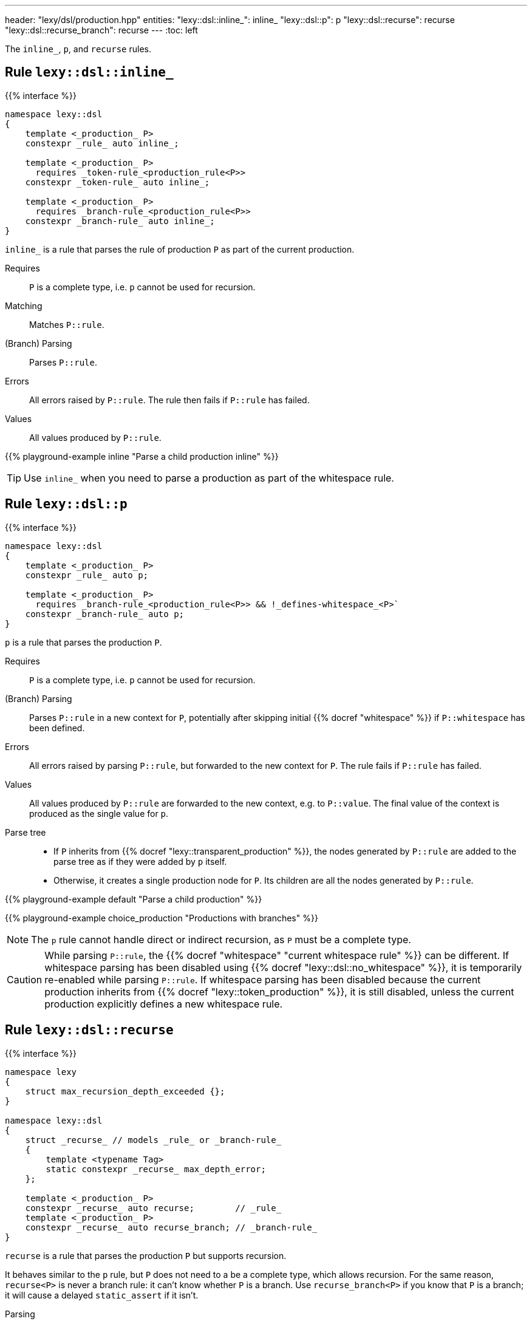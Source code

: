 ---
header: "lexy/dsl/production.hpp"
entities:
  "lexy::dsl::inline_": inline_
  "lexy::dsl::p": p
  "lexy::dsl::recurse": recurse
  "lexy::dsl::recurse_branch": recurse
---
:toc: left

[.lead]
The `inline_`, `p`, and `recurse` rules.

[#inline_]
== Rule `lexy::dsl::inline_`

{{% interface %}}
----
namespace lexy::dsl
{
    template <_production_ P>
    constexpr _rule_ auto inline_;

    template <_production_ P>
      requires _token-rule_<production_rule<P>>
    constexpr _token-rule_ auto inline_;

    template <_production_ P>
      requires _branch-rule_<production_rule<P>>
    constexpr _branch-rule_ auto inline_;
}
----

[.lead]
`inline_` is a rule that parses the rule of production `P` as part of the current production.

Requires::
  `P` is a complete type, i.e. `p` cannot be used for recursion.
Matching::
  Matches `P::rule`.
(Branch) Parsing::
  Parses `P::rule`.
Errors::
  All errors raised by `P::rule`.
  The rule then fails if `P::rule` has failed.
Values::
  All values produced by `P::rule`.

{{% playground-example inline "Parse a child production inline" %}}

TIP: Use `inline_` when you need to parse a production as part of the whitespace rule.

[#p]
== Rule `lexy::dsl::p`

{{% interface %}}
----
namespace lexy::dsl
{
    template <_production_ P>
    constexpr _rule_ auto p;

    template <_production_ P>
      requires _branch-rule_<production_rule<P>> && !_defines-whitespace_<P>`
    constexpr _branch-rule_ auto p;
}
----

[.lead]
`p` is a rule that parses the production `P`.

Requires::
  `P` is a complete type, i.e. `p` cannot be used for recursion.
(Branch) Parsing::
  Parses `P::rule` in a new context for `P`, potentially after skipping initial {{% docref "whitespace" %}} if `P::whitespace` has been defined.
Errors::
  All errors raised by parsing `P::rule`, but forwarded to the new context for `P`.
  The rule fails if `P::rule` has failed.
Values::
  All values produced by `P::rule` are forwarded to the new context, e.g. to `P::value`.
  The final value of the context is produced as the single value for `p`.
Parse tree::
  * If `P` inherits from {{% docref "lexy::transparent_production" %}}, the nodes generated by `P::rule` are added to the parse tree as if they were added by `p` itself.
  * Otherwise, it creates a single production node for `P`.
    Its children are all the nodes generated by `P::rule`.

{{% playground-example default "Parse a child production" %}}

{{% playground-example choice_production "Productions with branches" %}}

NOTE: The `p` rule cannot handle direct or indirect recursion, as `P` must be a complete type.

CAUTION: While parsing `P::rule`, the {{% docref "whitespace" "current whitespace rule" %}} can be different.
If whitespace parsing has been disabled using {{% docref "lexy::dsl::no_whitespace" %}},
it is temporarily re-enabled while parsing `P::rule`.
If whitespace parsing has been disabled because the current production inherits from {{% docref "lexy::token_production" %}},
it is still disabled, unless the current production explicitly defines a new whitespace rule.

[#recurse]
== Rule `lexy::dsl::recurse`

{{% interface %}}
----
namespace lexy
{
    struct max_recursion_depth_exceeded {};
}

namespace lexy::dsl
{
    struct _recurse_ // models _rule_ or _branch-rule_
    {
        template <typename Tag>
        static constexpr _recurse_ max_depth_error;
    };

    template <_production_ P>
    constexpr _recurse_ auto recurse;        // _rule_
    template <_production_ P>
    constexpr _recurse_ auto recurse_branch; // _branch-rule_
}
----

[.lead]
`recurse` is a rule that parses the production `P` but supports recursion.

It behaves similar to the `p` rule, but `P` does not need to a be a complete type, which allows recursion.
For the same reason, `recurse<P>` is never a branch rule: it can't know whether `P` is a branch.
Use `recurse_branch<P>` if you know that `P` is a branch; it will cause a delayed `static_assert` if it isn't.

Parsing::
  Checks whether the current depth of recursive production call exceeds the maximum parse depth,
  which is determined by {{% docref "lexy::max_recursion_depth" %}}.
  Fails, if that is the case.
  Otherwise, parses `p<P>`, i.e. the production `P`.
Branch parsing::
  Branch parses `p<P>`, i.e. the production `P`.
  The recursive depth check is done after the branch condition has matched.
  It will not backtrack if the condition matches but the depth is exceeded.
Errors::
  * A generic error with the specified `Tag` or `lexy::max_recursion_depth_exceeded` if the recursive depth is exceeded,
    at the position where it would have started to match the production.
    It then fails without recovering.
  * All errors raised by parsing `p<P>`.

{{% playground-example recurse "Parse a parenthesized expression" %}}

{{% playground-example recurse_limit "Parse a parenthesized expression with a recursion limit" %}}

WARNING: Left recursion will create a max recursion error.
Use {{% docref "lexy::dsl::loop" %}} or {{% docref "lexy::dsl::list"%}} instead.

NOTE: The recursion depth only counts productions parsed by `recurse`; intermediate productions parsed using `p` are ignored.
In particular, the nesting level of `p` rules, which is statically determined by the grammar and not by the input, is allowed to exceed the maximum recursion depth.


